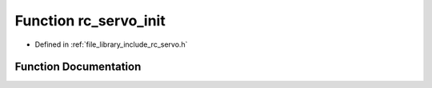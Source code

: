 .. _exhale_function_group___servo_1gabcde569afc59522a776c00a3cf38de7f:

Function rc_servo_init
======================

- Defined in :ref:`file_library_include_rc_servo.h`


Function Documentation
----------------------


.. doxygenfunction:: rc_servo_init(void)
   :project: librobotcontrol
